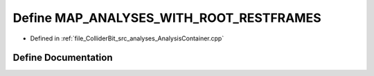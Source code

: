 .. _exhale_define_AnalysisContainer_8cpp_1a6f93f3aa04533f075029a3a272a9f0fb:

Define MAP_ANALYSES_WITH_ROOT_RESTFRAMES
========================================

- Defined in :ref:`file_ColliderBit_src_analyses_AnalysisContainer.cpp`


Define Documentation
--------------------


.. doxygendefine:: MAP_ANALYSES_WITH_ROOT_RESTFRAMES
   :project: GAMBIT